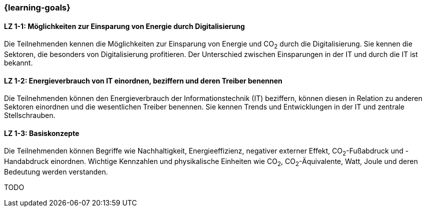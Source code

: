 === {learning-goals}

// tag::DE[]
[[LZ-1-1]]
==== LZ 1-1: Möglichkeiten zur Einsparung von Energie durch Digitalisierung

Die Teilnehmenden kennen die Möglichkeiten zur Einsparung von Energie und CO~2~ durch die Digitalisierung. Sie kennen die Sektoren, die besonders von Digitalisierung profitieren. Der Unterschied zwischen Einsparungen in der IT und durch die IT ist bekannt.

[[LZ-1-2]]
==== LZ 1-2: Energieverbrauch von IT einordnen, beziffern und deren Treiber benennen

Die Teilnehmenden können den Energieverbrauch der Informationstechnik (IT) beziffern, können diesen in Relation zu anderen Sektoren einordnen und die wesentlichen Treiber benennen. Sie kennen Trends und Entwicklungen in der IT und zentrale Stellschrauben.

[[LZ-1-3]]
==== LZ 1-3: Basiskonzepte

Die Teilnehmenden können Begriffe wie Nachhaltigkeit, Energieeffizienz, negativer externer Effekt, CO~2~-Fußabdruck und -Handabdruck einordnen. Wichtige Kennzahlen und physikalische Einheiten wie CO~2~, CO~2~-Äquivalente, Watt, Joule und deren Bedeutung werden verstanden.

// end::DE[]

// tag::EN[]
TODO
// end::EN[]
